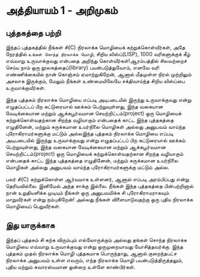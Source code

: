 * அத்தியாயம் 1 - அறிமுகம்
** புத்தகத்தை பற்றி
இந்தப் புத்தகத்தில் நீங்கள் சி(C) நிரலாக்க மொழியைக் கற்றுக்கொள்வீர்கள், அதே நேரத்தில்
~உங்கள் சொந்த நிரலாக்க மொழி~, சிறிய லிஸ்ப்(LISP), 1000 வரிகளுக்குக் கீழ்
எவ்வாறு உருவாக்குவது என்பதை அறிந்து கொள்வீர்கள்!ஆரம்பத்தில் சிலவற்றைச் செய்ய நாம் ஒரு
நூலகத்தைப்(library) பயன்படுத்துவோம், எனவே வரி எண்ணிக்கையில் நான் கொஞ்சம்
ஏமாற்றுகிறேன், ஆனால் மீதமுள்ள நிரல் முற்றிலும் அசலாக இருக்கும், மேலும் நீங்கள்
உண்மையிலேயே சக்திவாய்ந்த சிறிய லிஸ்ப்பை உருவாக்குவீர்கள்.

இந்த புத்தகம் நிரலாக்க மொழியை எப்படி அடிபடையில் இருந்து உருவாக்குவது என்று
எழுதப்பட்டப் பிற கட்டுரையால் ஊக்கம் பெற்றுவுள்ளது, இந்த வகையான வேடிக்கையான மற்றும்
ஆக்கபூர்வமான செயற்றிட்டம்(project) ஒரு மொழியைக் கற்றுக்கொள்வதற்கான சிறந்த
வழியாகும் என்பதைக் காட்ட இந்த புத்தகத்தை எழுதினேன், மற்றும் சுருக்கமான உயர்நிலை
மொழிகள் அல்லது அனுபவம் வாய்ந்த புரோகிராமர்களுக்கு மட்டும் அல்லஇந்த புத்தகம் நிரலாக்க
மொழியை எப்படி அடிபடையில் இருந்து உருவாக்குவது என்று எழுதப்பட்டப் பிற கட்டுரையால்
ஊக்கம் பெற்றுவுள்ளது, இந்த வகையான வேடிக்கையான மற்றும் ஆக்கபூர்வமான
செயற்றிட்டம்(project) ஒரு மொழியைக் கற்றுக்கொள்வதற்கான சிறந்த வழியாகும் என்பதைக்
காட்ட இந்த புத்தகத்தை எழுதினேன், மற்றும் சுருக்கமான உயர்நிலை மொழிகள் அல்லது
அனுபவம் வாய்ந்த புரோகிராமர்களுக்கு மட்டும் அல்ல.

பலர் சி(C) கற்றுக்கொள்ள ஆர்வமாக உள்ளனர், ஆனால் எப்படி அரம்பிப்பது என்று
தெரியவில்லை. இனிமேல் அந்த சாக்கு இல்லை. நீங்கள் இந்த புத்தகத்தை பின்பற்றினால் நான்
உறுதியளிக்க முடியும் நீங்கள் ஒரு அனுபவமிக்க சி புரோகிராமராகவும் மாறுவீர்கள் என்று
நம்புகிறேன்! அல்லது நீங்கள் விளையாடுவதற்கு ஒரு புதிய நிரலாக்க மொழியைப்
பெறுவீர்கள்.

** இது யாருக்காக

இந்தப் புத்தகம் சி கற்க விரும்பும் எல்லோருக்கும் அல்லது தங்கள் சொந்த நிரலாக்க மொழியை
எவ்வாறு உருவாக்குவது என்று ஒருமுறையாவது யோசித்தவர்க்கு. இந்த புத்தகம் முதல்
நிரலாக்க மொழி புத்தகமாக பொருந்தாது, ஆனால் குறைந்தபட்ச நிரலாக்க அனுபவம் உள்ள
எவரும், எந்த நிரலாக்க மொழி பயன்படுத்திருத்தலும், புதிய மற்றும் சுவாரஸ்யமான ஒன்றை
உள்ளே காண்பிர்கள்.


